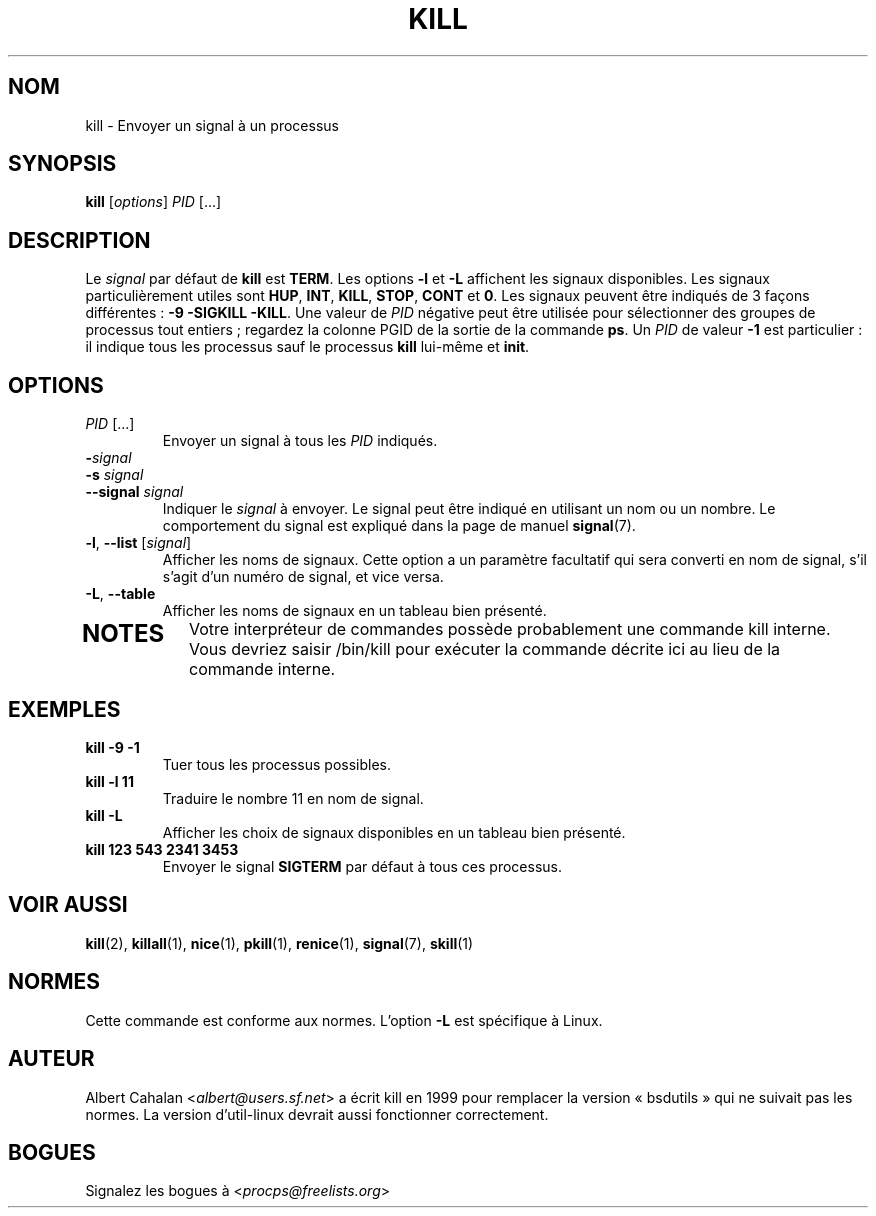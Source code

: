 .\" t
.\" (The preceding line is a note to broken versions of man to tell
.\" them to pre-process this man page with tbl)
.\" Man page for kill.
.\" Licensed under version 2 of the GNU General Public License.
.\" Written by Albert Cahalan; converted to a man page by
.\" Michael K. Johnson
.\"*******************************************************************
.\"
.\" This file was generated with po4a. Translate the source file.
.\"
.\"*******************************************************************
.TH KILL 1 "octobre 2011" procps\-ng "Commandes de l'utilisateur"
.SH NOM
kill \- Envoyer un signal à un processus
.SH SYNOPSIS
\fBkill\fP [\fIoptions\fP] \fIPID\fP [...]
.SH DESCRIPTION
Le \fIsignal\fP par défaut de \fBkill\fP est \fBTERM\fP. Les options \fB\-l\fP et \fB\-L\fP
affichent les signaux disponibles. Les signaux particulièrement utiles sont
\fBHUP\fP, \fBINT\fP, \fBKILL\fP, \fBSTOP\fP, \fBCONT\fP et \fB0\fP. Les signaux peuvent être
indiqués de 3 façons différentes\ : \fB\-9\fP \fB\-SIGKILL\fP \fB\-KILL\fP. Une valeur de
\fIPID\fP négative peut être utilisée pour sélectionner des groupes de
processus tout entiers\ ; regardez la colonne PGID de la sortie de la
commande \fBps\fP. Un \fIPID\fP de valeur \fB\-1\fP est particulier\ : il indique tous
les processus sauf le processus \fBkill\fP lui\-même et \fBinit\fP.
.SH OPTIONS
.TP 
\fIPID\fP [...]
Envoyer un signal à tous les \fIPID\fP indiqués.
.TP 
\fB\-\fP\fIsignal\fP
.TQ
\fB\-s\fP \fIsignal\fP
.TQ
\fB\-\-signal\fP \fIsignal\fP
Indiquer le \fIsignal\fP à envoyer. Le signal peut être indiqué en utilisant un
nom ou un nombre. Le comportement du signal est expliqué dans la page de
manuel \fBsignal\fP(7).
.TP 
\fB\-l\fP, \fB\-\-list\fP [\fIsignal\fP]
Afficher les noms de signaux. Cette option a un paramètre facultatif qui
sera converti en nom de signal, s'il s'agit d'un numéro de signal, et vice
versa.
.TP 
\fB\-L\fP, \fB\-\-table\fP
Afficher les noms de signaux en un tableau bien présenté.
.TP 
.PD
.SH NOTES
Votre interpréteur de commandes possède probablement une commande kill
interne. Vous devriez saisir /bin/kill pour exécuter la commande décrite ici
au lieu de la commande interne.
.SH EXEMPLES
.TP 
\fBkill \-9 \-1\fP
Tuer tous les processus possibles.
.TP 
\fBkill \-l 11\fP
Traduire le nombre 11 en nom de signal.
.TP 
\fBkill \-L\fP
Afficher les choix de signaux disponibles en un tableau bien présenté.
.TP 
\fBkill 123 543 2341 3453\fP
Envoyer le signal \fBSIGTERM\fP par défaut à tous ces processus.
.SH "VOIR AUSSI"
\fBkill\fP(2), \fBkillall\fP(1), \fBnice\fP(1), \fBpkill\fP(1), \fBrenice\fP(1),
\fBsignal\fP(7), \fBskill\fP(1)
.SH NORMES
Cette commande est conforme aux normes. L'option \fB\-L\fP est spécifique à
Linux.
.SH AUTEUR
Albert Cahalan <\fIalbert@users.sf.net\fP> a écrit kill en 1999 pour
remplacer la version «\ bsdutils\ » qui ne suivait pas les normes. La version
d’util\-linux devrait aussi fonctionner correctement.
.SH BOGUES
Signalez les bogues à <\fIprocps@freelists.org\fP>
